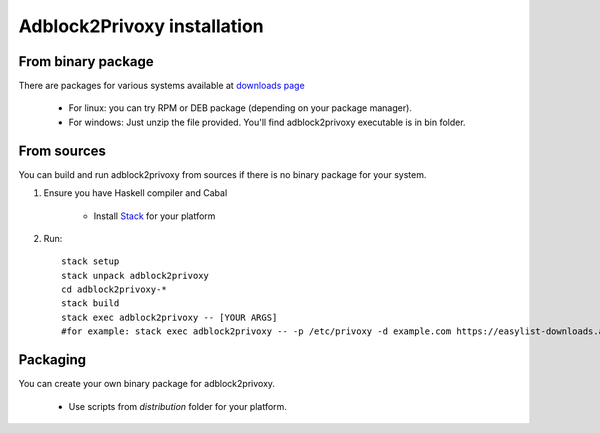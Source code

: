 ============================
Adblock2Privoxy installation
============================

From binary package
-------------------
There are packages for various systems available at `downloads page <http://projects.zubr.me/wiki/adblock2privoxyDownloads>`_

	* For linux: you can try RPM or DEB package (depending on your package manager).
	* For windows: Just unzip the file provided. You'll find adblock2privoxy executable is in bin folder.

From sources
------------
You can build and run adblock2privoxy from sources if there is no binary package for your system.

1. Ensure you have Haskell compiler and Cabal

	* Install `Stack <http://docs.haskellstack.org/en/stable/install_and_upgrade.html>`_ for your platform
2. Run::

	stack setup
	stack unpack adblock2privoxy
	cd adblock2privoxy-*
	stack build
	stack exec adblock2privoxy -- [YOUR ARGS]
	#for example: stack exec adblock2privoxy -- -p /etc/privoxy -d example.com https://easylist-downloads.adblockplus.org/easylist.txt

Packaging
---------
You can create your own binary package for adblock2privoxy.

	* Use scripts from `distribution` folder for your platform.
